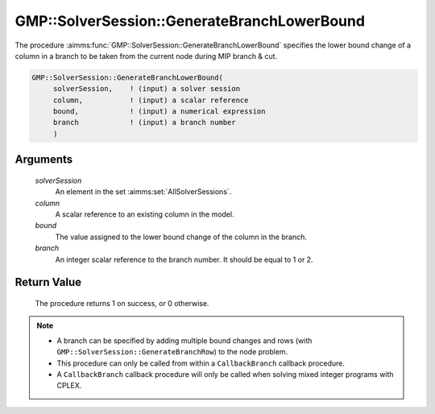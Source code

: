 .. aimms:procedure:: GMP::SolverSession::GenerateBranchLowerBound(solverSession, column, bound, branch)

.. _GMP::SolverSession::GenerateBranchLowerBound:

GMP::SolverSession::GenerateBranchLowerBound
============================================

The procedure :aimms:func:`GMP::SolverSession::GenerateBranchLowerBound` specifies
the lower bound change of a column in a branch to be taken from the
current node during MIP branch & cut.

.. code-block:: aimms

    GMP::SolverSession::GenerateBranchLowerBound(
         solverSession,    ! (input) a solver session
         column,           ! (input) a scalar reference
         bound,            ! (input) a numerical expression
         branch            ! (input) a branch number
         )

Arguments
---------

    *solverSession*
        An element in the set :aimms:set:`AllSolverSessions`.

    *column*
        A scalar reference to an existing column in the model.

    *bound*
        The value assigned to the lower bound change of the column in the
        branch.

    *branch*
        An integer scalar reference to the branch number. It should be equal to
        1 or 2.

Return Value
------------

    The procedure returns 1 on success, or 0 otherwise.

.. note::

    -  A branch can be specified by adding multiple bound changes and rows
       (with ``GMP::SolverSession::GenerateBranchRow``) to the node problem.

    -  This procedure can only be called from within a ``CallbackBranch``
       callback procedure.

    -  A ``CallbackBranch`` callback procedure will only be called when
       solving mixed integer programs with CPLEX.

.. seealso::

    The procedures :aimms:func:`GMP::Instance::SetCallbackBranch`, :aimms:func:`GMP::SolverSession::GenerateBranchUpperBound` and :aimms:func:`GMP::SolverSession::GenerateBranchRow`.
